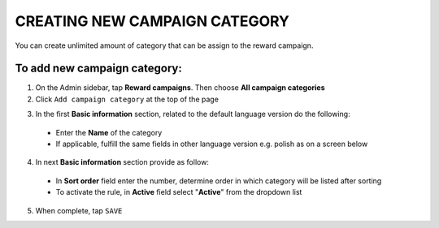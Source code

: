 CREATING NEW CAMPAIGN CATEGORY
==============================

You can create unlimited amount of category that can be assign to the reward campaign. 

.. image:: /_images/add_category.png
   :alt:   Add Campaign Category

To add new campaign category:
^^^^^^^^^^^^^^^^^^^^^^^^^^^^^

1. On the Admin sidebar, tap **Reward campaigns**. Then choose **All campaign categories** 

2. Click ``Add campaign category`` at the top of the page

.. image:: /_images/add_category_button.png
   :alt:   Category add Button

3. In the first **Basic information** section, related to the default language version do the following: 

 - Enter the **Name** of the category  
 - If applicable, fulfill the same fields in other language version e.g. polish as on a screen below

.. image:: /_images/category_basic.png
   :alt:   General basic information

4. In next **Basic information** section provide as follow: 

 - In **Sort order** field  enter the number, determine order in which category will be listed after sorting
 - To activate the rule, in **Active** field select "**Active**" from the dropdown list 

.. image:: /_images/category_basic2.png
   :alt:   Detail Basic information

5. When complete, tap ``SAVE`` 